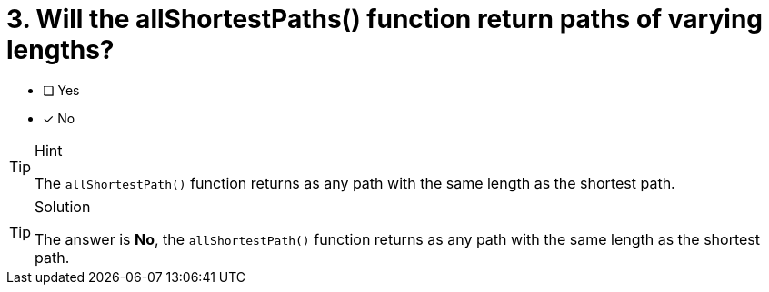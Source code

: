 [.question]
= 3. Will the allShortestPaths() function return paths of varying lengths?

* [ ] Yes
* [x] No


[TIP,role=hint]
.Hint
====
The `allShortestPath()` function returns as any path with the same length as the shortest path.
====

[TIP,role=solution]
.Solution
====
The answer is **No**, the `allShortestPath()` function returns as any path with the same length as the shortest path.
====
